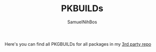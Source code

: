 #+TITLE: PKBUILDs
#+AUTHOR: SamuelNihBos

Here's you can find all PKGBUILDs for all packages in my [[https://gitlab.com/samuelnihbos/samuel-arch-repo][3rd party repo]]
